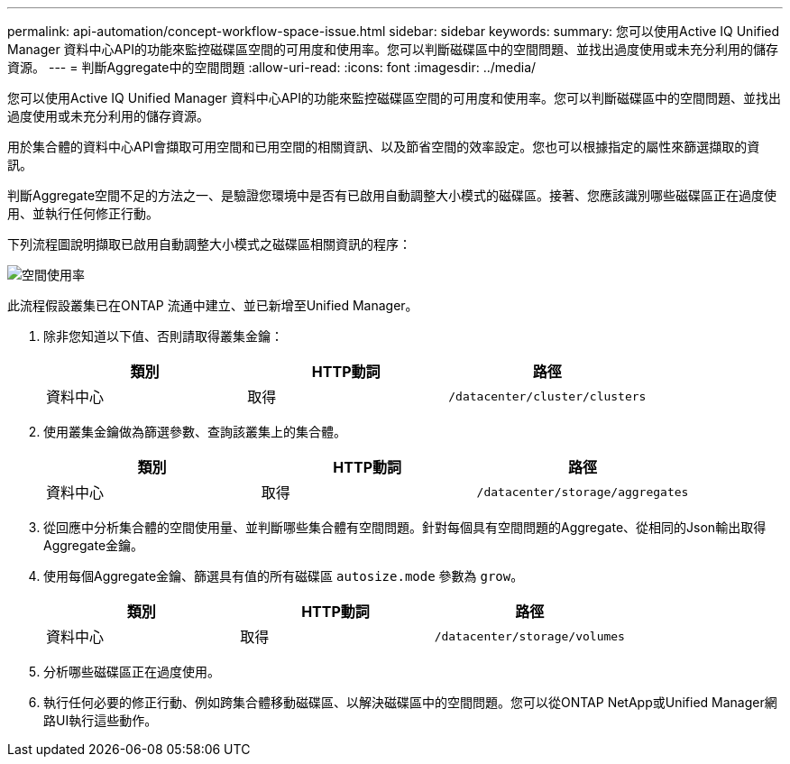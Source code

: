 ---
permalink: api-automation/concept-workflow-space-issue.html 
sidebar: sidebar 
keywords:  
summary: 您可以使用Active IQ Unified Manager 資料中心API的功能來監控磁碟區空間的可用度和使用率。您可以判斷磁碟區中的空間問題、並找出過度使用或未充分利用的儲存資源。 
---
= 判斷Aggregate中的空間問題
:allow-uri-read: 
:icons: font
:imagesdir: ../media/


[role="lead"]
您可以使用Active IQ Unified Manager 資料中心API的功能來監控磁碟區空間的可用度和使用率。您可以判斷磁碟區中的空間問題、並找出過度使用或未充分利用的儲存資源。

用於集合體的資料中心API會擷取可用空間和已用空間的相關資訊、以及節省空間的效率設定。您也可以根據指定的屬性來篩選擷取的資訊。

判斷Aggregate空間不足的方法之一、是驗證您環境中是否有已啟用自動調整大小模式的磁碟區。接著、您應該識別哪些磁碟區正在過度使用、並執行任何修正行動。

下列流程圖說明擷取已啟用自動調整大小模式之磁碟區相關資訊的程序：

image::../media/space-utilization.gif[空間使用率]

此流程假設叢集已在ONTAP 流通中建立、並已新增至Unified Manager。

. 除非您知道以下值、否則請取得叢集金鑰：
+
|===
| 類別 | HTTP動詞 | 路徑 


 a| 
資料中心
 a| 
取得
 a| 
`/datacenter/cluster/clusters`

|===
. 使用叢集金鑰做為篩選參數、查詢該叢集上的集合體。
+
|===
| 類別 | HTTP動詞 | 路徑 


 a| 
資料中心
 a| 
取得
 a| 
`/datacenter/storage/aggregates`

|===
. 從回應中分析集合體的空間使用量、並判斷哪些集合體有空間問題。針對每個具有空間問題的Aggregate、從相同的Json輸出取得Aggregate金鑰。
. 使用每個Aggregate金鑰、篩選具有值的所有磁碟區 `autosize.mode` 參數為 `grow`。
+
|===
| 類別 | HTTP動詞 | 路徑 


 a| 
資料中心
 a| 
取得
 a| 
`/datacenter/storage/volumes`

|===
. 分析哪些磁碟區正在過度使用。
. 執行任何必要的修正行動、例如跨集合體移動磁碟區、以解決磁碟區中的空間問題。您可以從ONTAP NetApp或Unified Manager網路UI執行這些動作。

